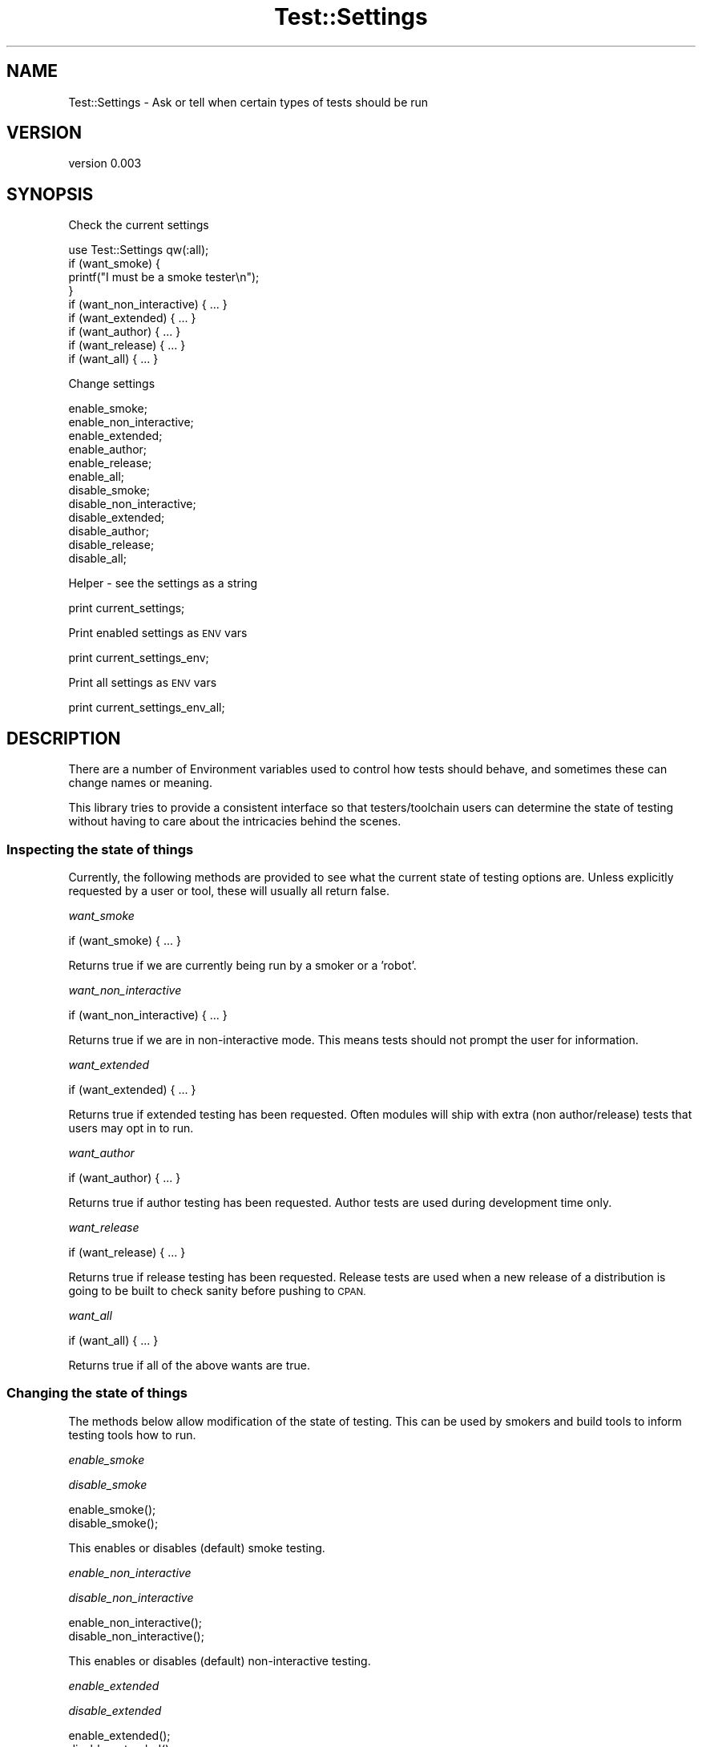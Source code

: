 .\" Automatically generated by Pod::Man 4.14 (Pod::Simple 3.40)
.\"
.\" Standard preamble:
.\" ========================================================================
.de Sp \" Vertical space (when we can't use .PP)
.if t .sp .5v
.if n .sp
..
.de Vb \" Begin verbatim text
.ft CW
.nf
.ne \\$1
..
.de Ve \" End verbatim text
.ft R
.fi
..
.\" Set up some character translations and predefined strings.  \*(-- will
.\" give an unbreakable dash, \*(PI will give pi, \*(L" will give a left
.\" double quote, and \*(R" will give a right double quote.  \*(C+ will
.\" give a nicer C++.  Capital omega is used to do unbreakable dashes and
.\" therefore won't be available.  \*(C` and \*(C' expand to `' in nroff,
.\" nothing in troff, for use with C<>.
.tr \(*W-
.ds C+ C\v'-.1v'\h'-1p'\s-2+\h'-1p'+\s0\v'.1v'\h'-1p'
.ie n \{\
.    ds -- \(*W-
.    ds PI pi
.    if (\n(.H=4u)&(1m=24u) .ds -- \(*W\h'-12u'\(*W\h'-12u'-\" diablo 10 pitch
.    if (\n(.H=4u)&(1m=20u) .ds -- \(*W\h'-12u'\(*W\h'-8u'-\"  diablo 12 pitch
.    ds L" ""
.    ds R" ""
.    ds C` ""
.    ds C' ""
'br\}
.el\{\
.    ds -- \|\(em\|
.    ds PI \(*p
.    ds L" ``
.    ds R" ''
.    ds C`
.    ds C'
'br\}
.\"
.\" Escape single quotes in literal strings from groff's Unicode transform.
.ie \n(.g .ds Aq \(aq
.el       .ds Aq '
.\"
.\" If the F register is >0, we'll generate index entries on stderr for
.\" titles (.TH), headers (.SH), subsections (.SS), items (.Ip), and index
.\" entries marked with X<> in POD.  Of course, you'll have to process the
.\" output yourself in some meaningful fashion.
.\"
.\" Avoid warning from groff about undefined register 'F'.
.de IX
..
.nr rF 0
.if \n(.g .if rF .nr rF 1
.if (\n(rF:(\n(.g==0)) \{\
.    if \nF \{\
.        de IX
.        tm Index:\\$1\t\\n%\t"\\$2"
..
.        if !\nF==2 \{\
.            nr % 0
.            nr F 2
.        \}
.    \}
.\}
.rr rF
.\" ========================================================================
.\"
.IX Title "Test::Settings 3"
.TH Test::Settings 3 "2013-04-19" "perl v5.32.0" "User Contributed Perl Documentation"
.\" For nroff, turn off justification.  Always turn off hyphenation; it makes
.\" way too many mistakes in technical documents.
.if n .ad l
.nh
.SH "NAME"
Test::Settings \- Ask or tell when certain types of tests should be run
.SH "VERSION"
.IX Header "VERSION"
version 0.003
.SH "SYNOPSIS"
.IX Header "SYNOPSIS"
Check the current settings
.PP
.Vb 1
\&  use Test::Settings qw(:all);
\&
\&  if (want_smoke) {
\&    printf("I must be a smoke tester\en");
\&  }  
\&
\&  if (want_non_interactive) { ... }
\&  if (want_extended) { ... }
\&  if (want_author) { ... }
\&  if (want_release) { ... }
\&
\&  if (want_all) { ... }
.Ve
.PP
Change settings
.PP
.Vb 6
\&  enable_smoke;
\&  enable_non_interactive;
\&  enable_extended;
\&  enable_author;
\&  enable_release;
\&  enable_all;
\&
\&  disable_smoke;
\&  disable_non_interactive;
\&  disable_extended;
\&  disable_author;
\&  disable_release;
\&  disable_all;
.Ve
.PP
Helper \- see the settings as a string
.PP
.Vb 1
\&  print current_settings;
.Ve
.PP
Print enabled settings as \s-1ENV\s0 vars
.PP
.Vb 1
\&  print current_settings_env;
.Ve
.PP
Print all settings as \s-1ENV\s0 vars
.PP
.Vb 1
\&  print current_settings_env_all;
.Ve
.SH "DESCRIPTION"
.IX Header "DESCRIPTION"
There are a number of Environment variables used to control how tests should 
behave, and sometimes these can change names or meaning.
.PP
This library tries to provide a consistent interface so that testers/toolchain 
users can determine the state of testing without having to care about the 
intricacies behind the scenes.
.SS "Inspecting the state of things"
.IX Subsection "Inspecting the state of things"
Currently, the following methods are provided to see what the current state of 
testing options are. Unless explicitly requested by a user or tool, these will 
usually all return false.
.PP
\fIwant_smoke\fR
.IX Subsection "want_smoke"
.PP
.Vb 1
\&  if (want_smoke) { ... }
.Ve
.PP
Returns true if we are currently being run by a smoker or a 'robot'.
.PP
\fIwant_non_interactive\fR
.IX Subsection "want_non_interactive"
.PP
.Vb 1
\&  if (want_non_interactive) { ... }
.Ve
.PP
Returns true if we are in non-interactive mode. This means tests should not 
prompt the user for information.
.PP
\fIwant_extended\fR
.IX Subsection "want_extended"
.PP
.Vb 1
\&  if (want_extended) { ... }
.Ve
.PP
Returns true if extended testing has been requested. Often modules will ship 
with extra (non author/release) tests that users may opt in to run.
.PP
\fIwant_author\fR
.IX Subsection "want_author"
.PP
.Vb 1
\&  if (want_author) { ... }
.Ve
.PP
Returns true if author testing has been requested. Author tests are used during 
development time only.
.PP
\fIwant_release\fR
.IX Subsection "want_release"
.PP
.Vb 1
\&  if (want_release) { ... }
.Ve
.PP
Returns true if release testing has been requested. Release tests are used when 
a new release of a distribution is going to be built to check sanity before 
pushing to \s-1CPAN.\s0
.PP
\fIwant_all\fR
.IX Subsection "want_all"
.PP
.Vb 1
\&  if (want_all) { ... }
.Ve
.PP
Returns true if all of the above wants are true.
.SS "Changing the state of things"
.IX Subsection "Changing the state of things"
The methods below allow modification of the state of testing. This can be used 
by smokers and build tools to inform testing tools how to run.
.PP
\fIenable_smoke\fR
.IX Subsection "enable_smoke"
.PP
\fIdisable_smoke\fR
.IX Subsection "disable_smoke"
.PP
.Vb 2
\&  enable_smoke();
\&  disable_smoke();
.Ve
.PP
This enables or disables (default) smoke testing.
.PP
\fIenable_non_interactive\fR
.IX Subsection "enable_non_interactive"
.PP
\fIdisable_non_interactive\fR
.IX Subsection "disable_non_interactive"
.PP
.Vb 2
\&  enable_non_interactive();
\&  disable_non_interactive();
.Ve
.PP
This enables or disables (default) non-interactive testing.
.PP
\fIenable_extended\fR
.IX Subsection "enable_extended"
.PP
\fIdisable_extended\fR
.IX Subsection "disable_extended"
.PP
.Vb 2
\&  enable_extended();
\&  disable_extended();
.Ve
.PP
This enables or disables (default) extended testing.
.PP
\fIenable_author\fR
.IX Subsection "enable_author"
.PP
\fIdisable_author\fR
.IX Subsection "disable_author"
.PP
.Vb 2
\&  enable_author();
\&  disable_author();
.Ve
.PP
This enables or disables (default) author testing.
.PP
\fIenable_release\fR
.IX Subsection "enable_release"
.PP
\fIdisable_release\fR
.IX Subsection "disable_release"
.PP
.Vb 2
\&  enable_release();
\&  disable_release();
.Ve
.PP
This enables or disables (default) release testing.
.PP
\fIenable_all\fR
.IX Subsection "enable_all"
.PP
\fIdisable_all\fR
.IX Subsection "disable_all"
.PP
Enable or disable all of the test switches at once.
.SS "Extra information"
.IX Subsection "Extra information"
If you'd like a quick representation of the current state of things, the methods 
below will help you inspect them.
.PP
\fIcurrent_settings\fR
.IX Subsection "current_settings"
.PP
.Vb 2
\&  my $str = current_settings();
\&  print $str;
.Ve
.PP
Displays a table of the current settings of all wants.
.PP
\fIcurrent_settings_env\fR
.IX Subsection "current_settings_env"
.PP
.Vb 2
\&  my $str = current_settings_env();
\&  print $str;
.Ve
.PP
Prints enabled settings only as \s-1ENV\s0 vars.
.PP
\fIcurrent_settings_env_all\fR
.IX Subsection "current_settings_env_all"
.PP
.Vb 2
\&  my $str = current_settings_env_all();
\&  print $str
.Ve
.PP
Prints \s-1ALL\s0 settings asa \s-1ENV\s0 vars.
.SH "SEE ALSO"
.IX Header "SEE ALSO"
Test::S \- Change test settings on the command line
.PP
Test::DescribeMe \- Tell test runners what kind of test you are
.PP
Test::Is \- Skip test in a declarative way, following the Lancaster Consensus
.PP
<https://github.com/Perl\-Toolchain\-Gang/toolchain\-site/blob/master/lancaster\-consensus.md> \-
The Annotated Lancaster Consensus
.SH "AUTHOR"
.IX Header "AUTHOR"
Matthew Horsfall (alh) \- <wolfsage@gmail.com>
.SH "LICENSE"
.IX Header "LICENSE"
You may distribute this code under the same terms as Perl itself.
